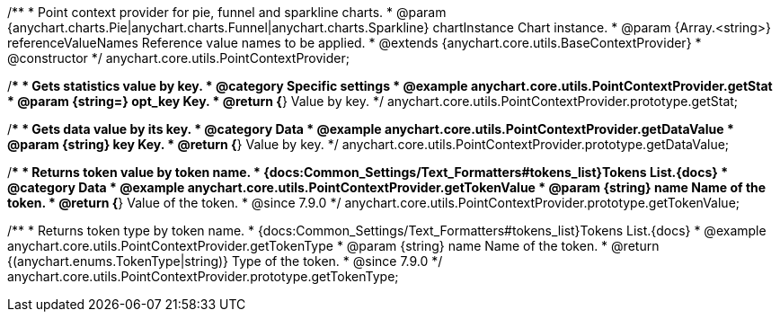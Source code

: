 /**
 * Point context provider for pie, funnel and sparkline charts.
 * @param {anychart.charts.Pie|anychart.charts.Funnel|anychart.charts.Sparkline} chartInstance Chart instance.
 * @param {Array.<string>} referenceValueNames Reference value names to be applied.
 * @extends {anychart.core.utils.BaseContextProvider}
 * @constructor
 */
anychart.core.utils.PointContextProvider;


//----------------------------------------------------------------------------------------------------------------------
//
//  anychart.core.utils.PointContextProvider.prototype.getStat
//
//----------------------------------------------------------------------------------------------------------------------

/**
 * Gets statistics value by key.
 * @category Specific settings
 * @example anychart.core.utils.PointContextProvider.getStat
 * @param {string=} opt_key Key.
 * @return {*} Value by key.
 */
anychart.core.utils.PointContextProvider.prototype.getStat;


//----------------------------------------------------------------------------------------------------------------------
//
//  anychart.core.utils.PointContextProvider.prototype.getDataValue
//
//----------------------------------------------------------------------------------------------------------------------

/**
 * Gets data value by its key.
 * @category Data
 * @example anychart.core.utils.PointContextProvider.getDataValue
 * @param {string} key Key.
 * @return {*} Value by key.
 */
anychart.core.utils.PointContextProvider.prototype.getDataValue;


//----------------------------------------------------------------------------------------------------------------------
//
//  anychart.core.utils.PointContextProvider.prototype.getTokenValue
//
//----------------------------------------------------------------------------------------------------------------------

/**
 * Returns token value by token name.
 * {docs:Common_Settings/Text_Formatters#tokens_list}Tokens List.{docs}
 * @category Data
 * @example anychart.core.utils.PointContextProvider.getTokenValue
 * @param {string} name Name of the token.
 * @return {*} Value of the token.
 * @since 7.9.0
 */
anychart.core.utils.PointContextProvider.prototype.getTokenValue;


//----------------------------------------------------------------------------------------------------------------------
//
//  anychart.core.utils.PointContextProvider.prototype.getTokenType
//
//----------------------------------------------------------------------------------------------------------------------

/**
 * Returns token type by token name.
 * {docs:Common_Settings/Text_Formatters#tokens_list}Tokens List.{docs}
 * @example anychart.core.utils.PointContextProvider.getTokenType
 * @param {string} name Name of the token.
 * @return {(anychart.enums.TokenType|string)} Type of the token.
 * @since 7.9.0
 */
anychart.core.utils.PointContextProvider.prototype.getTokenType;

